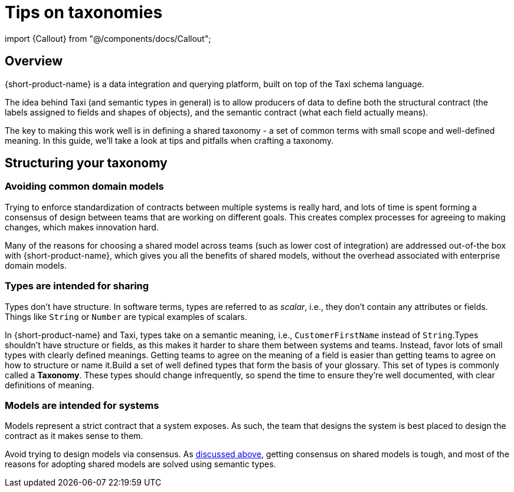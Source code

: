 = Tips on taxonomies
:description: Practices and pitfalls when creating an enterprise taxonomy

import \{Callout} from "@/components/docs/Callout";

== Overview

{short-product-name} is a data integration and querying platform, built on top of the Taxi schema language.

The idea behind Taxi (and semantic types in general) is to allow producers of data to define both the structural contract (the labels assigned to fields and shapes of objects),
and the semantic contract (what each field actually means).

The key to making this work well is in defining a shared taxonomy - a set of common terms with small scope and well-defined meaning.  In this
guide, we'll take a look at tips and pitfalls when crafting a taxonomy.

== Structuring your taxonomy

=== Avoiding common domain models

Trying to enforce standardization of contracts between multiple systems is really hard, and lots of time is
spent forming a consensus of design between teams that are working on different goals.  This creates complex processes
for agreeing to making changes, which makes innovation hard.

Many of the reasons for choosing a shared model across teams (such as lower cost of integration) are addressed
out-of-the box with {short-product-name}, which gives you all the benefits of shared models, without the overhead associated with
enterprise domain models.

=== Types are intended for sharing

Types don't have structure.  In software terms, types are referred to as _scalar_, i.e., they don't contain any
attributes or fields.  Things like `String` or `Number` are typical examples of scalars.

In {short-product-name} and Taxi, types take on a semantic meaning, i.e., `CustomerFirstName` instead of `String`.+++<Callout title="Best practice recommendation" type="note">+++Types shouldn't have structure or fields, as this makes it harder to share them between systems and teams. Instead, favor lots of small types with clearly defined meanings. Getting teams to agree on the meaning of a field is easier than getting teams to agree on how to structure or name it.+++</Callout>++++++<Callout title="Best practice recommendation" type="note">+++Build a set of well defined types that form the basis of your glossary. This set of types is commonly called a *Taxonomy*. These types should change infrequently, so spend the time to ensure they're well documented, with clear definitions of meaning.+++</Callout>+++

=== Models are intended for systems

Models represent a strict contract that a system exposes.  As such, the team that designs the system
is best placed to design the contract as it makes sense to them.

Avoid trying to design models via consensus.  As <<avoiding-common-domain-models,discussed above>>, getting
consensus on shared models is tough, and most of the reasons for adopting shared models are solved using
semantic types.
